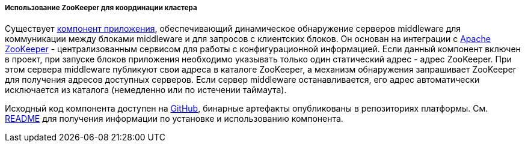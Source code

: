:sourcesdir: ../../../../../source

[[cluster_mw_zk]]
===== Использование ZooKeeper для координации кластера

Существует <<app_components,компонент приложения>>, обеспечивающий динамическое обнаружение серверов middleware для коммуникации между блоками middleware и для запросов с клиентских блоков. Он основан на интеграции с https://zookeeper.apache.org[Apache ZooKeeper] - централизованным сервисом для работы с конфигурационной информацией. Если данный компонент включен в проект, при запуске блоков приложения необходимо указывать только один статический адрес - адрес ZooKeeper. При этом сервера middleware публикуют свои адреса в каталоге ZooKeeper, а механизм обнаружения запрашивает ZooKeeper для получения адресов доступных серверов. Если сервер middleware останавливается, его адрес автоматически исключается из каталога (немедленно или по истечении таймаута).

Исходный код компонента доступен на https://github.com/cuba-platform/cuba-zk[GitHub], бинарные артефакты опубликованы в репозиториях платформы. См. https://github.com/cuba-platform/cuba-zk[README] для получения информации по установке и использованию компонента.

